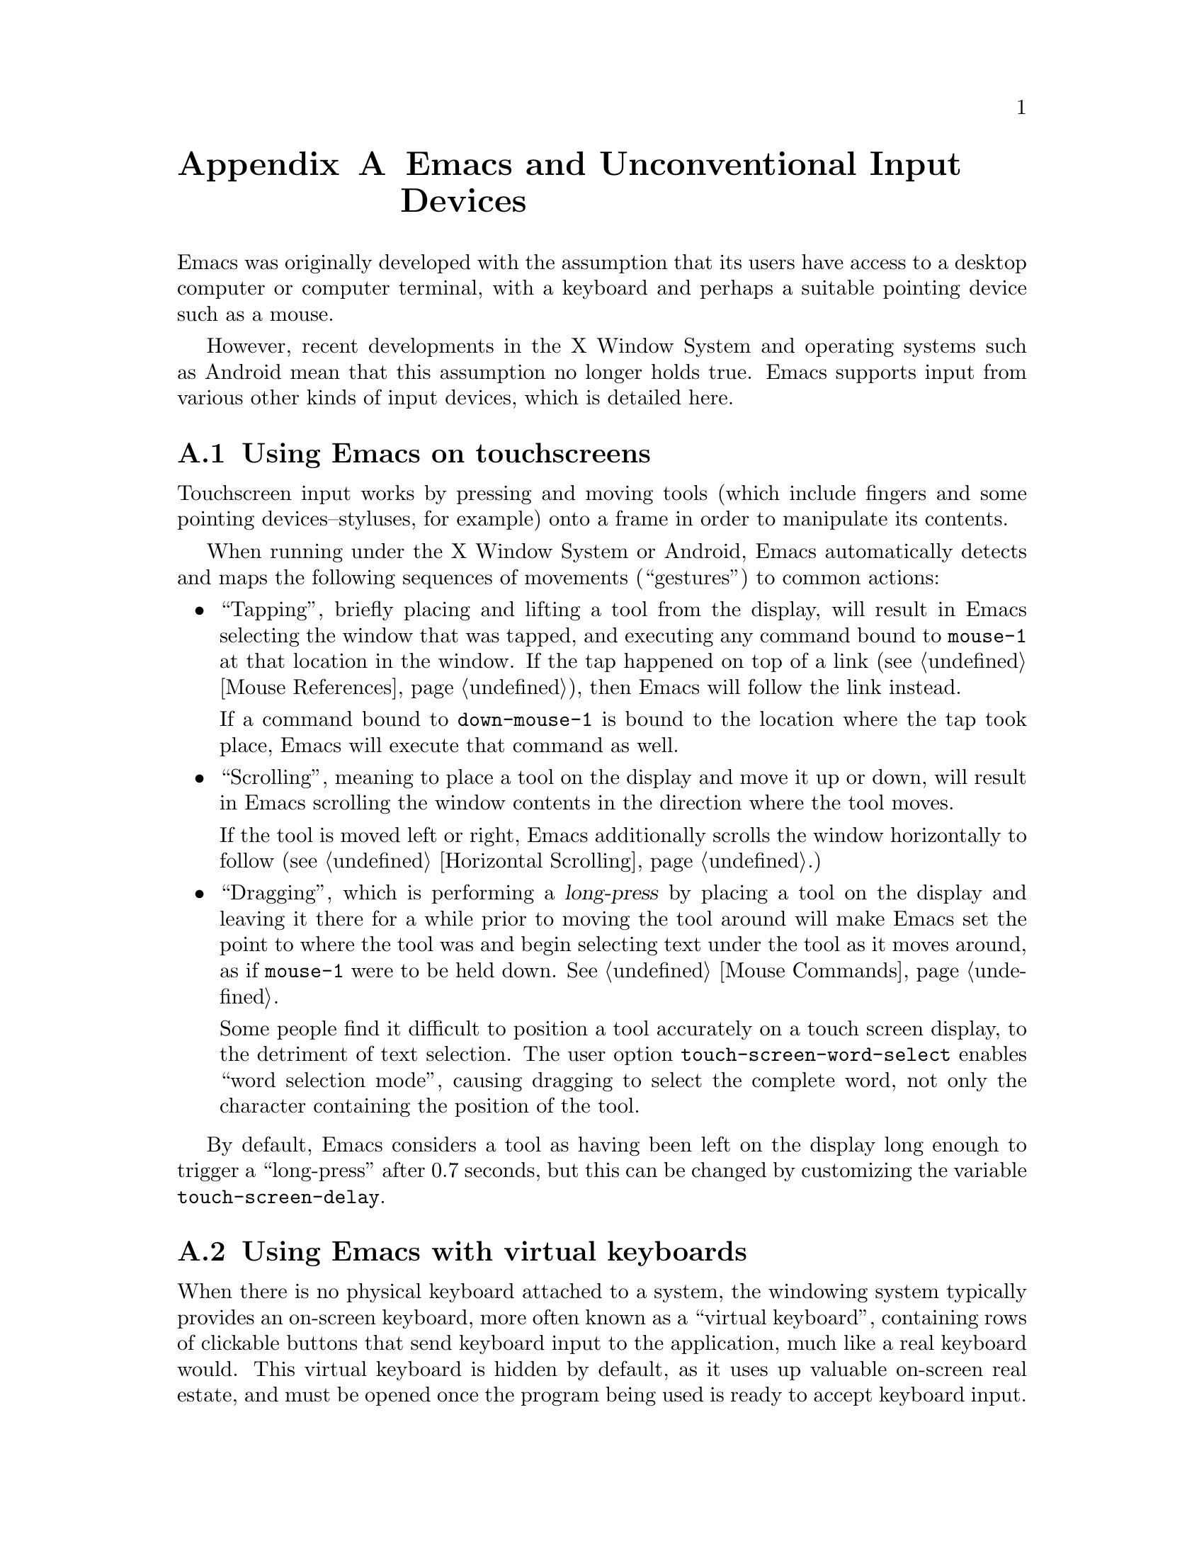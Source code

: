 @c This is part of the Emacs manual.
@c Copyright (C) 2023 Free Software Foundation, Inc.
@c See file emacs.texi for copying conditions.
@node Other Input Devices
@appendix Emacs and Unconventional Input Devices
@cindex other input devices

  Emacs was originally developed with the assumption that its users
have access to a desktop computer or computer terminal, with a
keyboard and perhaps a suitable pointing device such as a mouse.

  However, recent developments in the X Window System and operating
systems such as Android mean that this assumption no longer holds
true.  Emacs supports input from various other kinds of input devices,
which is detailed here.

@menu
* Touchscreens::                Using Emacs on touchscreens.
* On-Screen Keyboards::         Using Emacs with virtual keyboards.
@end menu

@node Touchscreens
@section Using Emacs on touchscreens
@cindex touchscreen input

  Touchscreen input works by pressing and moving tools (which include
fingers and some pointing devices--styluses, for example) onto a frame
in order to manipulate its contents.

  When running under the X Window System or Android, Emacs
automatically detects and maps the following sequences of movements
(``gestures'') to common actions:

@itemize @bullet
@item
@cindex tapping, touchscreens
  ``Tapping'', briefly placing and lifting a tool from the display,
will result in Emacs selecting the window that was tapped, and
executing any command bound to @code{mouse-1} at that location in the
window.  If the tap happened on top of a link (@pxref{Mouse
References}), then Emacs will follow the link instead.

  If a command bound to @code{down-mouse-1} is bound to the location
where the tap took place, Emacs will execute that command as well.

@item
@cindex scrolling, touchscreens
  ``Scrolling'', meaning to place a tool on the display and move it up
or down, will result in Emacs scrolling the window contents in the
direction where the tool moves.

  If the tool is moved left or right, Emacs additionally scrolls the
window horizontally to follow (@pxref{Horizontal Scrolling}.)

@item
@cindex dragging, touchscreens
@cindex long-press, touchscreens
  ``Dragging'', which is performing a @dfn{long-press} by placing a
tool on the display and leaving it there for a while prior to moving
the tool around will make Emacs set the point to where the tool was
and begin selecting text under the tool as it moves around, as if
@code{mouse-1} were to be held down.  @xref{Mouse Commands}.

@vindex touch-screen-word-select
@cindex word selection mode, touchscreens
  Some people find it difficult to position a tool accurately on a
touch screen display, to the detriment of text selection.  The user
option @code{touch-screen-word-select} enables ``word selection
mode'', causing dragging to select the complete word, not only the
character containing the position of the tool.
@end itemize

@vindex touch-screen-delay
  By default, Emacs considers a tool as having been left on the
display long enough to trigger a ``long-press'' after 0.7 seconds, but
this can be changed by customizing the variable
@code{touch-screen-delay}.

@node On-Screen Keyboards
@section Using Emacs with virtual keyboards
@cindex virtual keyboards
@cindex on-screen keyboards

  When there is no physical keyboard attached to a system, the
windowing system typically provides an on-screen keyboard, more often
known as a ``virtual keyboard'', containing rows of clickable buttons
that send keyboard input to the application, much like a real keyboard
would.  This virtual keyboard is hidden by default, as it uses up
valuable on-screen real estate, and must be opened once the program
being used is ready to accept keyboard input.

  Under the X Window System, the client that provides the on-screen
keyboard typically detects when the application is ready to accept
keyboard input through a set of complex heuristics, and automatically
displays the keyboard when necessary.

  On other systems such as Android, Emacs must tell the system when it
is ready to accept keyboard input.  Typically, this is done in
response to a touchscreen ``tap'' gesture (@pxref{Touchscreens}), or
once to the minibuffer becomes in use (@pxref{Minibuffer}.)

@vindex touch-screen-set-point-commands
  When a ``tap'' gesture results in a command being executed, Emacs
checks to see whether or not the command is supposed to set the point
by looking for it in the list @code{touch-screen-set-point-commands}.
If it is, then Emacs looks up whether or not the text under the point
is read-only; if not, it activates the on-screen keyboard, assuming
that the user is about to enter text in to the current buffer.

@vindex touch-screen-display-keyboard
  The user option @code{touch-screen-display-keyboard} forces Emacs to
always display the on screen keyboard; it may also be set buffer
locally, which means that Emacs should always display the keyboard
when the buffer is selected.

  Emacs also provides a set of functions to show or hide the on-screen
keyboard.  For more details, @pxref{On-Screen Keyboards,,, elisp, The
Emacs Lisp Reference Manual}.

@cindex quitting, without a keyboard
  Since it may not be possible for Emacs to display the on screen
keyboard while it is executing a command, Emacs implements a feature
on devices with only an on-screen keyboard, by which two rapid clicks
of a hardware button that is always present on the device results in
Emacs quitting.  @xref{Quitting}.

@vindex x-quit-keysym
  Which button is used to do this depends on the window system in use:
on X, it is defined in the variable @code{x-quit-keysym}, and on
Android, it is always the volume down button.

@cindex text conversion, keyboards
  Most input methods designed to work with on-screen keyboards perform
buffer edits differently from desktop input methods.

  On a conventional desktop windowing system, an input method will
simply display the contents of any on going character compositions on
screen, and send the appropriate key events to Emacs after completion.

  However, on screen keyboard input methods directly perform edits to
the selected window of each frame; this is known as ``text
conversion'', or ``string conversion'' under the X Window System.
Emacs enables these input methods whenever the buffer local value of
@code{text-conversion-style} is non-@code{nil}, normally inside
derivatives of @code{text-mode} and @code{prog-mode}.

  Text conversion is performed asynchronously whenever Emacs receives
a request to perform the conversion from the input method, and Emacs
is not currently reading a key sequence for which one prefix key has
already been read (@pxref{Keys}.)  After the conversion completes, a
@code{text-conversion} event is sent.  @xref{Misc Events,,, elisp, the
Emacs Reference Manual}.

@vindex text-conversion-face
  If the input method needs to work on a region of the buffer, then
the region becomes known as the ``composing region'' (or
``preconversion region''.)  The variable @code{text-conversion-face}
describes whether or not to display the composing region in a specific
face.
